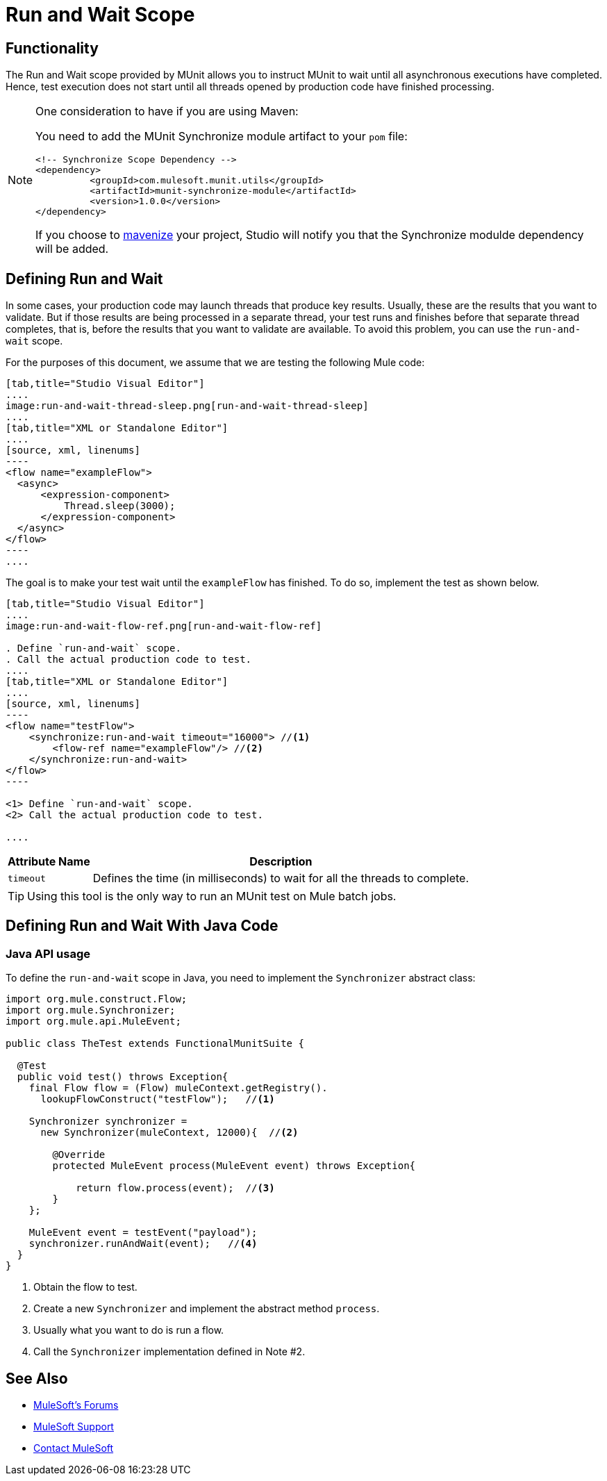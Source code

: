 = Run and Wait Scope
:version-info: 3.7.0 and newer
:keywords: munit, testing, unit testing

== Functionality

The Run and Wait scope provided by MUnit allows you to instruct MUnit to wait until all asynchronous executions have completed. Hence, test execution does not start until all threads opened by production code have finished processing.

[NOTE]
--
One consideration to have if you are using Maven:

You need to add the MUnit Synchronize module artifact to your `pom` file:

[source,xml,linenums]
----
<!-- Synchronize Scope Dependency -->
<dependency>
          <groupId>com.mulesoft.munit.utils</groupId>
          <artifactId>munit-synchronize-module</artifactId>
          <version>1.0.0</version>
</dependency>
----

If you choose to link:/mule-user-guide/v/3.7/enabling-maven-support-for-a-studio-project[mavenize] your project, Studio will notify you that the Synchronize modulde dependency will be added.
--


== Defining Run and Wait

In some cases, your production code may launch threads that produce key results. Usually, these are the results that you want to validate. But if those results are being processed in a separate thread, your test runs and finishes before that separate thread completes, that is, before the results that you want to validate are available. To avoid this problem, you can use the `run-and-wait` scope.

For the purposes of this document, we assume that we are testing the following Mule code:


[tabs]
------
[tab,title="Studio Visual Editor"]
....
image:run-and-wait-thread-sleep.png[run-and-wait-thread-sleep]
....
[tab,title="XML or Standalone Editor"]
....
[source, xml, linenums]
----
<flow name="exampleFlow">
  <async>
      <expression-component>
          Thread.sleep(3000);
      </expression-component>
  </async>
</flow>
----
....
------


The goal is to make your test wait until the `exampleFlow` has finished. To do so, implement the test as shown below.


[tabs]
------
[tab,title="Studio Visual Editor"]
....
image:run-and-wait-flow-ref.png[run-and-wait-flow-ref]

. Define `run-and-wait` scope.
. Call the actual production code to test.
....
[tab,title="XML or Standalone Editor"]
....
[source, xml, linenums]
----
<flow name="testFlow">
    <synchronize:run-and-wait timeout="16000"> //<1>
        <flow-ref name="exampleFlow"/> //<2>
    </synchronize:run-and-wait>
</flow>
----

<1> Define `run-and-wait` scope.
<2> Call the actual production code to test.

....
------


[%header%autowidth.spread]
|===
|Attribute Name |Description

|`timeout`
|Defines the time (in milliseconds) to wait for all the threads to complete.

|===

TIP: Using this tool is the only way to run an MUnit test on Mule batch jobs.

== Defining Run and Wait With Java Code

[[java-api-usage]]
=== Java API usage

To define the `run-and-wait` scope in Java, you need to implement the `Synchronizer` abstract class:

[source,java,linenums]
----
import org.mule.construct.Flow;
import org.mule.Synchronizer;
import org.mule.api.MuleEvent;

public class TheTest extends FunctionalMunitSuite {

  @Test
  public void test() throws Exception{
    final Flow flow = (Flow) muleContext.getRegistry().
      lookupFlowConstruct("testFlow");   //<1>

    Synchronizer synchronizer =
      new Synchronizer(muleContext, 12000){  //<2>

        @Override
        protected MuleEvent process(MuleEvent event) throws Exception{

            return flow.process(event);  //<3>
        }
    };

    MuleEvent event = testEvent("payload");
    synchronizer.runAndWait(event);   //<4>
  }
}
----
<1> Obtain the flow to test.
<2> Create a new `Synchronizer` and implement the abstract method `process`.
<3> Usually what you want to do is run a flow.
<4> Call the `Synchronizer` implementation defined in Note #2.

== See Also

* link:http://forums.mulesoft.com[MuleSoft's Forums]
* link:https://www.mulesoft.com/support-and-services/mule-esb-support-license-subscription[MuleSoft Support]
* mailto:support@mulesoft.com[Contact MuleSoft]
